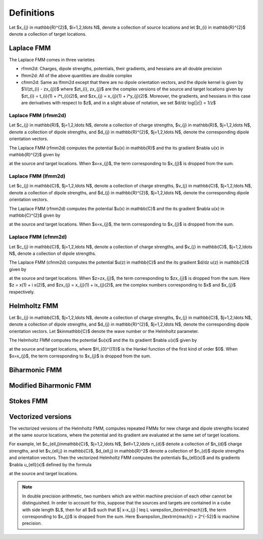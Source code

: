 Definitions 
===========
Let $x_{j} \in \mathbb{R}^{2}$, $i=1,2,\ldots N$, denote a collection
of source locations and let $t_{i} \in \mathbb{R}^{2}$ denote a collection
of target locations. 


Laplace FMM
*************
The Laplace FMM comes in three varieties

* rfmm2d: Charges, dipole strengths, potentials, their
  gradients, and hessians are all double precision 
* lfmm2d: All of the above quantities are double complex
* cfmm2d: Same as lfmm2d except that there are no dipole orientation vectors,
  and the dipole kernel is given by $1/(zt_{i} - zx_{j})$ where $zt_{i}, zx_{j}$
  are the complex versions of the source and target locations given by
  $zt_{i} = t_{i}(1) + i*t_{i}(2)$, and $zx_{j} = x_{j}(1) + i*y_{j}(2)$. 
  Moreover, the gradients, and hessians
  in this case are derivatives with respect to $z$, and in a slight abuse of
  notation, we set $d/dz log(|z|) = 1/z$
 

Laplace FMM (rfmm2d)
---------------------
Let $c_{j} \in \mathbb{R}$, 
$j=1,2,\ldots N$, 
denote a collection of charge strengths, $v_{j} \in \mathbb{R}$,
$j=1,2,\ldots N$, 
denote a collection of dipole strengths, and $d_{j} \in \mathbb{R}^{2}$,
$j=1,2,\ldots N$, denote the corresponding dipole orientation vectors.

The Laplace FMM (rfmm2d) computes 
the potential $u(x) \in \mathbb{R}$ and the its gradient $\nabla u(x) \in
\mathbb{R}^{2}$
given by

.. math::
   :label: rlap_nbody

    u(x) = \sum_{j=1}^{N} c_{j} log(\|x-x_{j}\|) - v_{j} d_{j}\cdot \nabla log(\|x-x_{j}\|)  \, , 

at the source and target locations. When $x=x_{j}$, the term
corresponding to $x_{j}$ is dropped from the sum.


Laplace FMM (lfmm2d)
---------------------
Let $c_{j} \in \mathbb{C}$, 
$j=1,2,\ldots N$, 
denote a collection of charge strengths, $v_{j} \in \mathbb{C}$,
$j=1,2,\ldots N$, 
denote a collection of dipole strengths, and $d_{j} \in \mathbb{R}^{2}$,
$j=1,2,\ldots N$, denote the corresponding dipole orientation vectors.

The Laplace FMM (rfmm2d) computes 
the potential $u(x) \in \mathbb{C}$ and the its gradient $\nabla u(x) \in
\mathbb{C}^{2}$
given by

.. math::
   :label: llap_nbody

    u(x) = \sum_{j=1}^{N} c_{j} log(\|x-x_{j}\|) - v_{j} d_{j}\cdot \nabla log(\|x-x_{j}\|)  \, , 

at the source and target locations. When $x=x_{j}$, the term
corresponding to $x_{j}$ is dropped from the sum.


Laplace FMM (cfmm2d)
---------------------
Let $c_{j} \in \mathbb{C}$, 
$j=1,2,\ldots N$, 
denote a collection of charge strengths, and $v_{j} \in \mathbb{C}$,
$j=1,2,\ldots N$, 
denote a collection of dipole strengths.

The Laplace FMM (cfmm2d) computes 
the potential $u(z) \in \mathbb{C}$ and the its gradient $d/dz u(z) \in
\mathbb{C}$
given by

.. math::
   :label: clap_nbody

    u(z) = \sum_{j=1}^{N} c_{j} log(\|z-zx_{j}\|) - \frac{v_{j}}{z-zx_{j}}  \, , 

at the source and target locations. When $z=zx_{j}$, the term
corresponding to $zx_{j}$ is dropped from the sum. Here
$z = x(1) + i x(2)$, and $zx_{j} = x_{j}(1) + ix_{j}(2)$, are the complex
numbers corresponding to $x$ and $x_{j}$ respectively.


Helmholtz FMM
*************
Let $c_{j} \in \mathbb{C}$, 
$j=1,2,\ldots N$, 
denote a collection of charge strengths, $v_{j} \in \mathbb{C}$,
$j=1,2,\ldots N$, 
denote a collection of dipole strengths, and $d_{j} \in \mathbb{R}^{2}$,
$j=1,2,\ldots N$, denote the corresponding dipole orientation vectors.
Let $k\in\mathbb{C}$ denote the wave number or the Helmholtz 
parameter. 

The Helmholtz FMM computes 
the potential $u(x)$ and the its gradient $\nabla u(x)$
given by

.. math::
   :label: helm_nbody

    u(x) = \sum_{j=1}^{N} c_{j} H_{0}^{(1)}(k\|x-x_{j}\|) - v_{j} d_{j}\cdot \nabla H_{0}^{(1)}(k\|x-x_{j}\|)  \, , 

at the source and target locations, where $H_{0}^{(1)}$ is the Hankel function
of the first kind of order $0$. When $x=x_{j}$, the term
corresponding to $x_{j}$ is dropped from the sum.


Biharmonic FMM
***************

Modified Biharmonic FMM
************************

Stokes FMM
************

Vectorized versions   
*******************
The vectorized versions of the Helmholtz FMM, 
computes repeated FMMs for new charge and dipole strengths
located at the same source locations, where the potential and its
gradient are evaluated at the same set of target locations.

For example, let $c_{\ell,j}\in\mathbb{C}$, 
$j=1,2,\ldots N$, $\ell=1,2,\ldots n_{d}$
denote a collection of $n_{d}$ charge strengths, and
let $v_{\ell,j} \in \mathbb{C}$, $d_{\ell,j} \in \mathbb{R}^2$ 
denote a collection of $n_{d}$ dipole strengths and orientation vectors. 
Then the vectorized Helmholtz FMM computes the potentials $u_{\ell}(x)$ 
and its gradients $\nabla u_{\ell}(x)$ defined by the formula

.. math::
    :label: helm_nbody_vec

    u_{\ell}(x) = \sum_{j=1}^{N} c_{\ell,j} H_{0}^{(1)}(k\|x-x_{j}\|) - v_{\ell,j} d_{j}\cdot \nabla H_{0}^{(1)}(k\|x-x_{j}\|)  \, , 

at the source and target locations. 

.. note::

   In double precision arithmetic, two numbers which are
   within machine precision of each other cannot be
   distinguished. In order to account for this, suppose that the sources
   and targets are contained in a cube with side length $L$, then
   for all $x$ such that $\| x-x_{j} \| \leq L \varepsilon_{\textrm{mach}}$,
   the term corresponding to $x_{j}$ is dropped from the sum.
   Here $\varepsilon_{\textrm{mach}} = 2^{-52}$ is machine precision.

